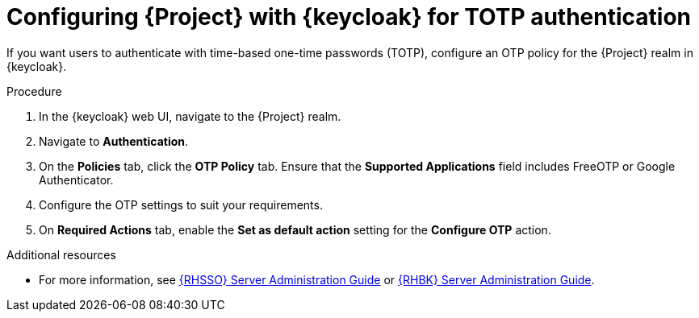 :_mod-docs-content-type: PROCEDURE

[id="configuring-{project-context}-with-keycloak-for-totp-authentication_{context}"]
= Configuring {Project} with {keycloak} for TOTP authentication

If you want users to authenticate with time-based one-time passwords (TOTP), configure an OTP policy for the {Project} realm in {keycloak}.

.Procedure

. In the {keycloak} web UI, navigate to the {Project} realm.
. Navigate to *Authentication*.
. On the *Policies* tab, click the *OTP Policy* tab.
Ensure that the *Supported Applications* field includes FreeOTP or Google Authenticator.
. Configure the OTP settings to suit your requirements.
. On *Required Actions* tab, enable the *Set as default action* setting for the *Configure OTP* action.

ifndef::orcharhino[]
.Additional resources
* For more information, see link:{RHDocsBaseURL}red_hat_build_of_keycloak/24.0/html/server_administration_guide/configuring-authentication_server_administration_guide#configuring-authentication_server_administration_guide[{RHSSO} Server Administration Guide] or link:{RHDocsBaseURL}red_hat_single_sign-on/7.6/html-single/server_administration_guide/index#configuring-authentication_server_administration_guide[{RHBK} Server Administration Guide].
endif::[]
